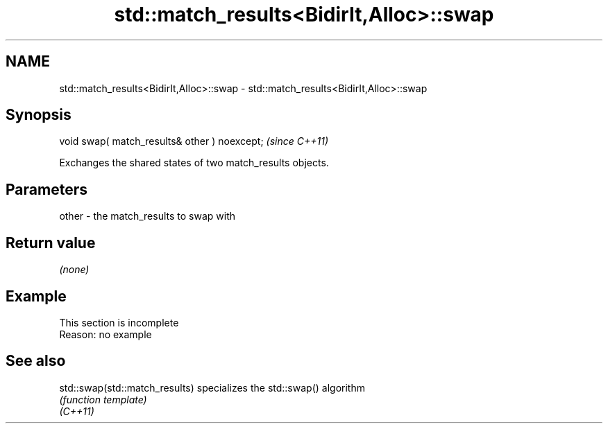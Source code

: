 .TH std::match_results<BidirIt,Alloc>::swap 3 "2020.03.24" "http://cppreference.com" "C++ Standard Libary"
.SH NAME
std::match_results<BidirIt,Alloc>::swap \- std::match_results<BidirIt,Alloc>::swap

.SH Synopsis

  void swap( match_results& other ) noexcept;  \fI(since C++11)\fP

  Exchanges the shared states of two match_results objects.

.SH Parameters


  other - the match_results to swap with


.SH Return value

  \fI(none)\fP

.SH Example


   This section is incomplete
   Reason: no example


.SH See also



  std::swap(std::match_results) specializes the std::swap() algorithm
                                \fI(function template)\fP
  \fI(C++11)\fP





